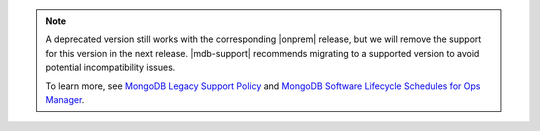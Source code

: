 .. note::

   A deprecated version still works with the corresponding |onprem|
   release, but we will remove the support for this version in the
   next release. |mdb-support| recommends migrating to a supported
   version to avoid potential incompatibility issues.
   
   To learn more, see `MongoDB Legacy Support Policy
   <https://www.mongodb.com/legal/support-policy/legacy>`__ and 
   `MongoDB Software Lifecycle Schedules for Ops Manager
   <https://www.mongodb.com/legal/support-policy/lifecycles>`__.
   